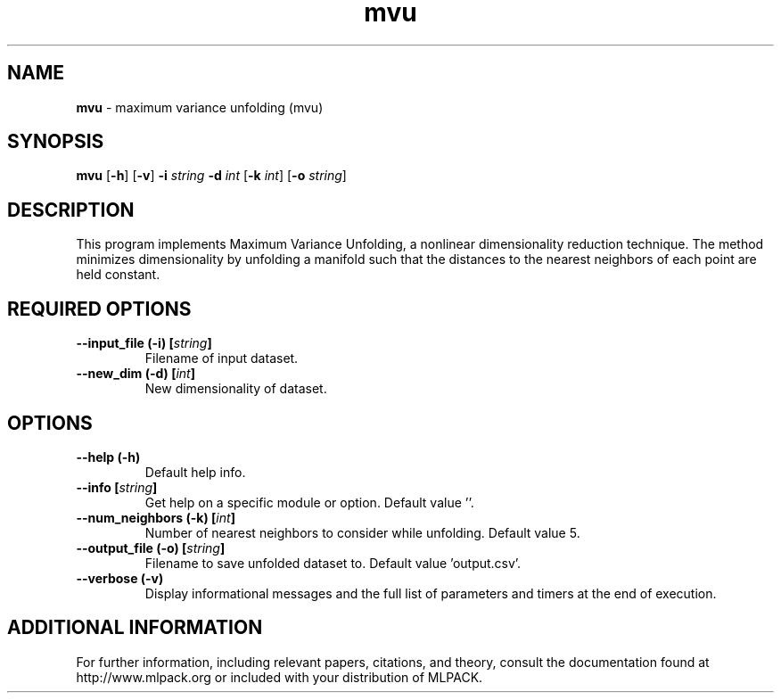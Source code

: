 .\"Text automatically generated by txt2man
.TH mvu  "1" "" ""
.SH NAME
\fBmvu \fP- maximum variance unfolding (mvu)
.SH SYNOPSIS
.nf
.fam C
 \fBmvu\fP [\fB-h\fP] [\fB-v\fP] \fB-i\fP \fIstring\fP \fB-d\fP \fIint\fP [\fB-k\fP \fIint\fP] [\fB-o\fP \fIstring\fP] 
.fam T
.fi
.fam T
.fi
.SH DESCRIPTION


This program implements Maximum Variance Unfolding, a nonlinear dimensionality
reduction technique. The method minimizes dimensionality by unfolding a
manifold such that the distances to the nearest neighbors of each point are
held constant.
.SH REQUIRED OPTIONS 

.TP
.B
\fB--input_file\fP (\fB-i\fP) [\fIstring\fP]
Filename of input dataset. 
.TP
.B
\fB--new_dim\fP (\fB-d\fP) [\fIint\fP]
New dimensionality of dataset.  
.SH OPTIONS 

.TP
.B
\fB--help\fP (\fB-h\fP)
Default help info. 
.TP
.B
\fB--info\fP [\fIstring\fP]
Get help on a specific module or option.  Default value ''. 
.TP
.B
\fB--num_neighbors\fP (\fB-k\fP) [\fIint\fP]
Number of nearest neighbors to consider while unfolding. Default value 5. 
.TP
.B
\fB--output_file\fP (\fB-o\fP) [\fIstring\fP]
Filename to save unfolded dataset to. Default value 'output.csv'. 
.TP
.B
\fB--verbose\fP (\fB-v\fP)
Display informational messages and the full list of parameters and timers at the end of execution.
.SH ADDITIONAL INFORMATION

For further information, including relevant papers, citations, and theory,
consult the documentation found at http://www.mlpack.org or included with your
distribution of MLPACK.
